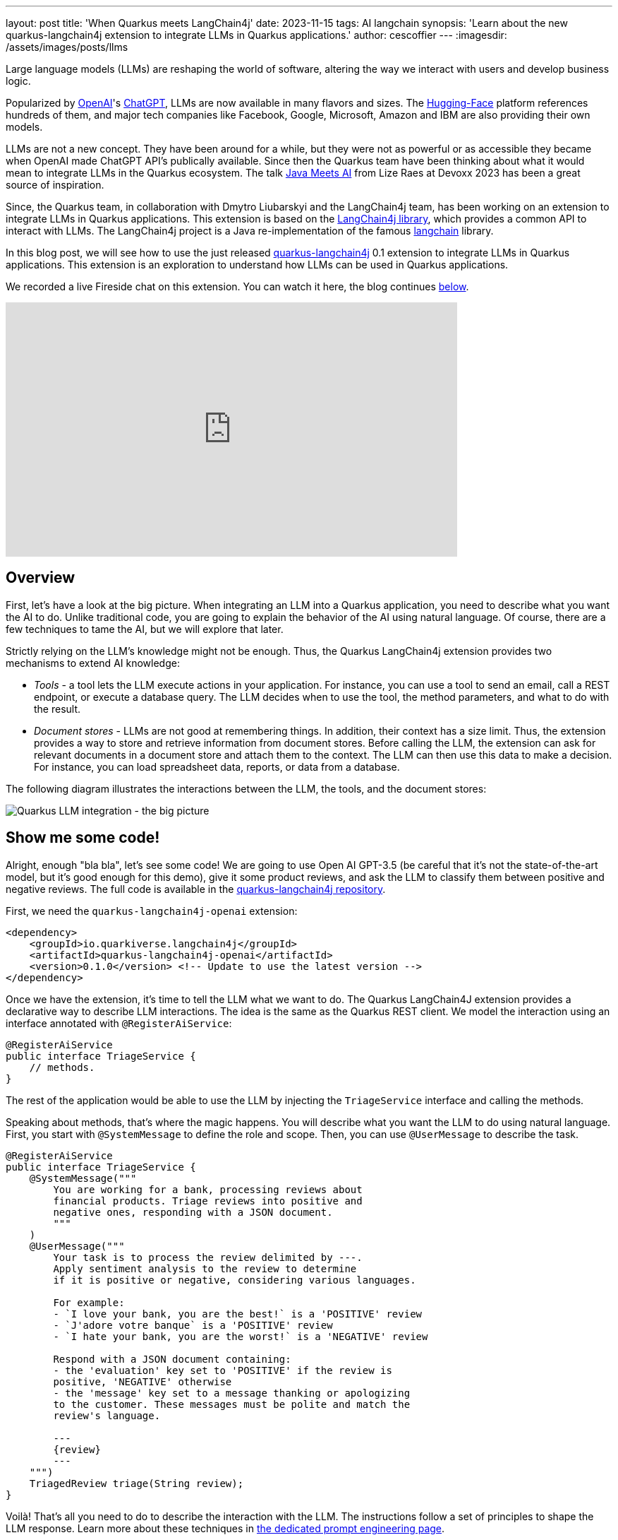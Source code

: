 ---
layout: post
title: 'When Quarkus meets LangChain4j'
date: 2023-11-15
tags: AI langchain
synopsis: 'Learn about the new quarkus-langchain4j extension to integrate LLMs in Quarkus applications.'
author: cescoffier
---
:imagesdir: /assets/images/posts/llms

Large language models (LLMs) are reshaping the world of software, altering the way we interact with users and develop business logic.

Popularized by https://openai.com/[OpenAI]'s https://chat.openai.com/[ChatGPT], LLMs are now available in many flavors and sizes. The https://huggingface.co/models[Hugging-Face] platform references hundreds of them, and major tech companies like Facebook, Google, Microsoft, Amazon and IBM are also providing their own models.

LLMs are not a new concept. They have been around for a while, but they were not as powerful or as accessible they became when OpenAI made ChatGPT API's publically available. Since then the Quarkus team have been thinking about what it would mean to integrate LLMs in the Quarkus ecosystem. The talk https://www.youtube.com/watch?app=desktop&v=BD1MSLbs9KE[Java Meets AI] from Lize Raes at Devoxx 2023 has been a great source of inspiration.

Since, the Quarkus team, in collaboration with Dmytro Liubarskyi and the LangChain4j team, has been working on an extension to integrate LLMs in Quarkus applications. This extension is based on the https://github.com/langchain4j[LangChain4j library], which provides a common API to interact with LLMs. The LangChain4j project is a Java re-implementation of the famous https://www.langchain.com/[langchain] library.

In this blog post, we will see how to use the just released https://docs.quarkiverse.io/quarkus-langchain4j/dev/index.html[quarkus-langchain4j] 0.1 extension to integrate LLMs in Quarkus applications. This extension is an exploration to understand how LLMs can be used in Quarkus applications.

We recorded a live Fireside chat on this extension. You can watch it here, the blog continues <<overview,below>>.

video::mYw9ySwmK34[youtube,width=640, height=360]

== Overview

First, let's have a look at the big picture. When integrating an LLM into a Quarkus application, you need to describe what you want the AI to do. Unlike traditional code, you are going to explain the behavior of the AI using natural language. Of course, there are a few techniques to tame the AI, but we will explore that later.

Strictly relying on the LLM's knowledge might not be enough. Thus, the Quarkus LangChain4j extension provides two mechanisms to extend AI knowledge:

* _Tools_ - a tool lets the LLM execute actions in your application. For instance, you can use a tool to send an email, call a REST endpoint, or execute a database query. The LLM decides when to use the tool, the method parameters, and what to do with the result.
* _Document stores_ - LLMs are not good at remembering things. In addition, their context has a size limit. Thus, the extension provides a way to store and retrieve information from document stores. Before calling the LLM, the extension can ask for relevant documents in a document store and attach them to the context. The LLM can then use this data to make a decision. For instance, you can load spreadsheet data, reports, or data from a database.

The following diagram illustrates the interactions between the LLM, the tools, and the document stores:

image::llms-big-picture.png[Quarkus LLM integration - the big picture,float="right",align="center"]


== Show me some code!

Alright, enough "bla bla", let's see some code! We are going to use Open AI GPT-3.5 (be careful that it's not the state-of-the-art model, but it's good enough for this demo), give it some product reviews, and ask the LLM to classify them between positive and negative reviews. The full code is available in the https://github.com/quarkiverse/quarkus-langchain4j/tree/main/samples/review-triage[quarkus-langchain4j repository].

First, we need the `quarkus-langchain4j-openai` extension:

[source, xml]
----
<dependency>
    <groupId>io.quarkiverse.langchain4j</groupId>
    <artifactId>quarkus-langchain4j-openai</artifactId>
    <version>0.1.0</version> <!-- Update to use the latest version -->
</dependency>
----

Once we have the extension, it's time to tell the LLM what we want to do. The Quarkus LangChain4J extension provides a declarative way to describe LLM interactions. The idea is the same as the Quarkus REST client. We model the interaction using an interface annotated with `@RegisterAiService`:

[source, java]
----
@RegisterAiService
public interface TriageService {
    // methods.
}
----

The rest of the application would be able to use the LLM by injecting the `TriageService` interface and calling the methods.

Speaking about methods, that's where the magic happens. You will describe what you want the LLM to do using natural language. First, you start with `@SystemMessage` to define the role and scope. Then, you can use `@UserMessage` to describe the task.

[source, java]
----
@RegisterAiService
public interface TriageService {
    @SystemMessage("""
        You are working for a bank, processing reviews about 
        financial products. Triage reviews into positive and 
        negative ones, responding with a JSON document.
        """
    )
    @UserMessage("""
        Your task is to process the review delimited by ---.
        Apply sentiment analysis to the review to determine 
        if it is positive or negative, considering various languages.

        For example:
        - `I love your bank, you are the best!` is a 'POSITIVE' review
        - `J'adore votre banque` is a 'POSITIVE' review
        - `I hate your bank, you are the worst!` is a 'NEGATIVE' review

        Respond with a JSON document containing:
        - the 'evaluation' key set to 'POSITIVE' if the review is 
        positive, 'NEGATIVE' otherwise
        - the 'message' key set to a message thanking or apologizing 
        to the customer. These messages must be polite and match the     
        review's language.

        ---
        {review}
        ---
    """)
    TriagedReview triage(String review);
}
----

Voilà! That's all you need to do to describe the interaction with the LLM. The instructions follow a set of principles to shape the LLM response. Learn more about these techniques in https://docs.quarkiverse.io/quarkus-langchain4j/dev/prompt-engineering.html[the dedicated prompt engineering page].

Now, to call the LLM from the application code, just inject the `TriageService` and call the `triage` method:

[source, java]
----
@Path("/review")
public class ReviewResource {

    @Inject
    TriageService triage;

    record Review(String review) {
      // User text
    }

    @POST
    public TriagedReview triage(Review review) {
        return triage.triage(review.review());
    }

}
----

That's it! The LLM is now integrated into the application. The `TriageService` interface is used as an ambassador to call the LLM. This declarative approach has many advantages:

- Testability - you can easily mock the LLM by providing a fake implementation of the interface.
- Observability - you can use the Quarkus metrics annotation to monitor the LLM methods.
- Resilience - you can use the Quarkus fault-tolerance annotations to handle failures, timeouts, and other transient issues.

== Tools and Document loader

The previous example is a bit simplistic. In the real world, you will need to extend the LLM knowledge with tools and document stores. The `@RegisterAiService` annotation lets you define the tools and document stores to use.

=== Tools

Tools are methods that the LLM can invoke.

To declare a tool, just use the `@Tool` annotation on a _bean_ method:

[source, java]
----
@ApplicationScoped
public class CustomerRepository implements PanacheRepository<Customer> {

    @Tool("get the customer name for the given customerId")
    public String getCustomerName(long id) {
        return find("id", id).firstResult().name;
    }

}
----

In this example, we are using the Panache repository pattern to access the database. We have a specific method annotated with `@Tool` to retrieve the customer name. When the LLM needs to get the customer name, it instructs Quarkus to call this method and receives the result.

Obviously, it's not a good idea to expose every operation to the LLM. So, in addition to `@Tool`, you need to list the set of tools you allow the LLM to invoke in the `@RegisterAiService` annotation:

[source, java]
----
@RegisterAiService(
    tools = { TransactionRepository.class, CustomerRepository.class },
    chatMemoryProviderSupplier = RegisterAiService.BeanChatMemoryProviderSupplier.class
)
public interface FraudDetectionAi {
   // ...
}
----

The `chatMemoryProviderSupplier` configuration may raise questions. When using tools, a sequence of messages unfolds behind the scenes. It becomes necessary to configure the AI service's memory to adeptly track these interactions. The `chatMemoryProviderSupplier` allows configuring how the memory is handled. The value `BeanChatMemoryProviderSupplier.class` instructs Quarkus to look for a `ChatMemoryProvider` bean, like the following:

[source, java]
----
@RequestScoped
public class ChatMemoryBean implements ChatMemoryProvider {

    Map<Object, ChatMemory> memories = new ConcurrentHashMap<>();

    @Override
    public ChatMemory get(Object memoryId) {
        return memories.computeIfAbsent(memoryId, 
            id -> MessageWindowChatMemory.builder()
                    .maxMessages(20)
                    .id(memoryId)
                    .build()
            );
    }

    @PreDestroy
    public void close() {
        memories.clear();
    }
}
----

At the moment, only the OpenAI models support tools.

=== Document stores

Document stores are a way to extend the LLM knowledge with your own data. This approach - called Retrieval Augmented Generation (_RAG_) - requires two processes:

The ingestion process:: you ingest documents into a document store. The documents are not stored as-is, but an embedding is computed. This embedding is a vector representation of the document.

The RAG process:: in the Quarkus application, you need to declare the document store and the embedding to use. Thus, before calling the LLM, it retrieves the relevant documents from the store (that's where the vector representation is useful) and attaches them to the LLM context (which essentially means adding the retrieved information from the document to the user message).

The Quarkus LangChain4j extension provides facilities for both processes.

The following code shows how to ingest a document into a Redis document store:

[source, java]
----
@ApplicationScoped
public class IngestorExample {

    /**
     * The embedding store (the database).
     * The bean is provided by the quarkus-langchain4j-redis extension.
     */
    @Inject
    RedisEmbeddingStore store;

    /**
     * The embedding model (how the vector of a document is computed).
     * The bean is provided by the LLM (like openai) extension.
     */
    @Inject
    EmbeddingModel embeddingModel;

    public void ingest(List<Document> documents) {
        var ingestor = EmbeddingStoreIngestor.builder()
                .embeddingStore(store)
                .embeddingModel(embeddingModel)
                .documentSplitter(recursive(500, 0))
                .build();  
        ingestor.ingest(documents);
    }
}
----

Then, generally, in another application, you can use the populated document store to extend the LLM knowledge. First, create a bean implementing the `Retriever<TextSegment>` interface:

[source, java]
----
@ApplicationScoped
public class RetrieverExample implements Retriever<TextSegment> {

    private final EmbeddingStoreRetriever retriever;

    RetrieverExample(RedisEmbeddingStore store, EmbeddingModel model) {
        retriever = EmbeddingStoreRetriever.from(store, model, 20);
    }

    @Override
    public List<TextSegment> findRelevant(String s) {
        return retriever.findRelevant(s);
    }
}
----

Then, add the document store and the retriever to the `@RegisterAiService` annotation:

[source, java]
----
@RegisterAiService(
    retrieverSupplier = RegisterAiService.BeanRetrieverSupplier.class
)
public interface MyAiService {
// ...
}
----

TIP: `RegisterAiService.BeanRetrieverSupplier.class` is a special value looking for the `Retriever` bean in the Quarkus application.

== Final notes

This post presented the Quarkus LangChain4j extension. This is the first version of the extension, and we continue exploring and experimenting with approaches to integrate LLMs into Quarkus applications. We are looking for feedback and ideas to improve these integrations. We are working on removing some rough angles, and exploring other ways to integrate LLMs and to bring developer joy when integrating with LLMs.

This extension would not have been possible without the fantastic work from Dmytro Liubarskyi on the LangChain4j library. Our collaboration has allowed us to provide a Quarkus-friendly approach to integrate the library (including native compilation support) and shape a new way to integrate LLMs in Quarkus applications. The current design was tailored to enable Quarkus applications to use LLM easily. You can basically hook up any of your _beans_ as tools or ingest data into a store. In addition, any of your bean can now interact with an LLM.

We are looking forward to continuing this collaboration and to see what you will build with this extension.